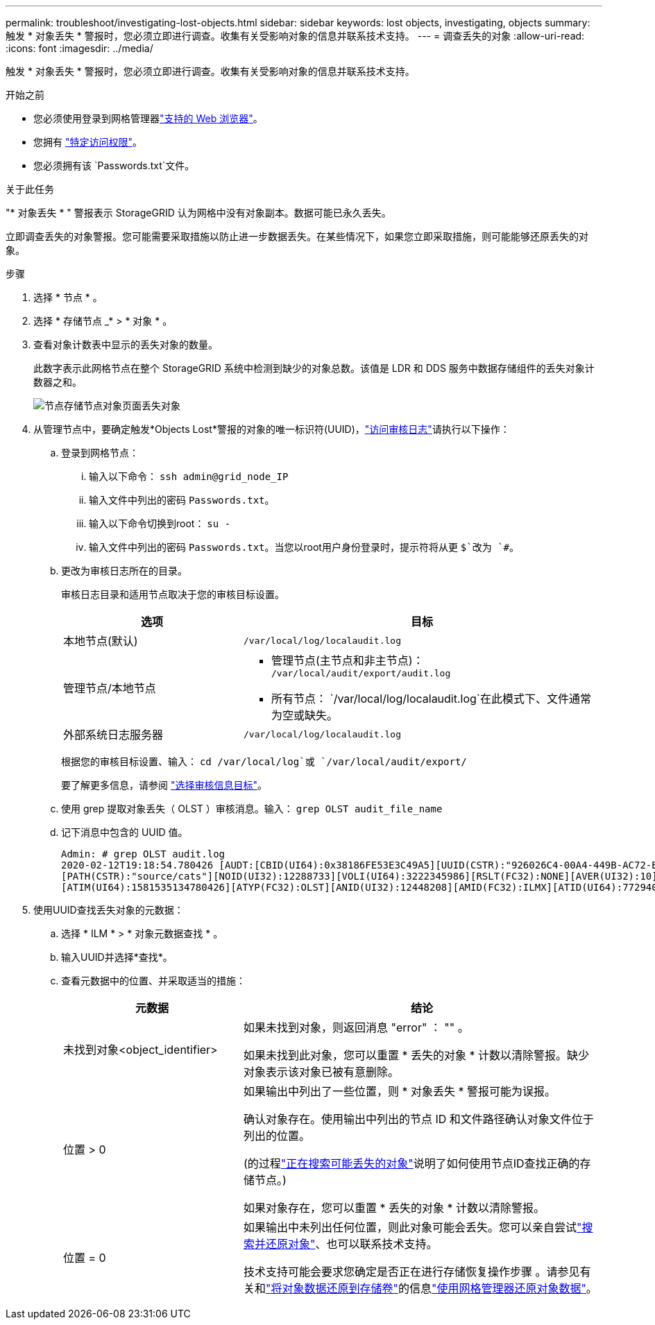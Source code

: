 ---
permalink: troubleshoot/investigating-lost-objects.html 
sidebar: sidebar 
keywords: lost objects, investigating, objects 
summary: 触发 * 对象丢失 * 警报时，您必须立即进行调查。收集有关受影响对象的信息并联系技术支持。 
---
= 调查丢失的对象
:allow-uri-read: 
:icons: font
:imagesdir: ../media/


[role="lead"]
触发 * 对象丢失 * 警报时，您必须立即进行调查。收集有关受影响对象的信息并联系技术支持。

.开始之前
* 您必须使用登录到网格管理器link:../admin/web-browser-requirements.html["支持的 Web 浏览器"]。
* 您拥有 link:../admin/admin-group-permissions.html["特定访问权限"]。
* 您必须拥有该 `Passwords.txt`文件。


.关于此任务
"* 对象丢失 * " 警报表示 StorageGRID 认为网格中没有对象副本。数据可能已永久丢失。

立即调查丢失的对象警报。您可能需要采取措施以防止进一步数据丢失。在某些情况下，如果您立即采取措施，则可能能够还原丢失的对象。

.步骤
. 选择 * 节点 * 。
. 选择 * 存储节点 _* > * 对象 * 。
. 查看对象计数表中显示的丢失对象的数量。
+
此数字表示此网格节点在整个 StorageGRID 系统中检测到缺少的对象总数。该值是 LDR 和 DDS 服务中数据存储组件的丢失对象计数器之和。

+
image::../media/nodes_storage_nodes_objects_page_lost_object.png[节点存储节点对象页面丢失对象]

. 从管理节点中，要确定触发*Objects Lost*警报的对象的唯一标识符(UUID)，link:../audit/accessing-audit-log-file.html["访问审核日志"]请执行以下操作：
+
.. 登录到网格节点：
+
... 输入以下命令： `ssh admin@grid_node_IP`
... 输入文件中列出的密码 `Passwords.txt`。
... 输入以下命令切换到root： `su -`
... 输入文件中列出的密码 `Passwords.txt`。当您以root用户身份登录时，提示符将从更 `$`改为 `#`。


.. 更改为审核日志所在的目录。
+
--
审核日志目录和适用节点取决于您的审核目标设置。

[cols="1a,2a"]
|===
| 选项 | 目标 


 a| 
本地节点(默认)
 a| 
`/var/local/log/localaudit.log`



 a| 
管理节点/本地节点
 a| 
*** 管理节点(主节点和非主节点)： `/var/local/audit/export/audit.log`
*** 所有节点： `/var/local/log/localaudit.log`在此模式下、文件通常为空或缺失。




 a| 
外部系统日志服务器
 a| 
`/var/local/log/localaudit.log`

|===
根据您的审核目标设置、输入： `cd /var/local/log`或 `/var/local/audit/export/`

要了解更多信息，请参阅 link:../monitor/configure-audit-messages.html#select-audit-information-destinations["选择审核信息目标"]。

--
.. 使用 grep 提取对象丢失（ OLST ）审核消息。输入： `grep OLST audit_file_name`
.. 记下消息中包含的 UUID 值。
+
[listing]
----
Admin: # grep OLST audit.log
2020-02-12T19:18:54.780426 [AUDT:[CBID(UI64):0x38186FE53E3C49A5][UUID(CSTR):"926026C4-00A4-449B-AC72-BCCA72DD1311"]
[PATH(CSTR):"source/cats"][NOID(UI32):12288733][VOLI(UI64):3222345986][RSLT(FC32):NONE][AVER(UI32):10]
[ATIM(UI64):1581535134780426][ATYP(FC32):OLST][ANID(UI32):12448208][AMID(FC32):ILMX][ATID(UI64):7729403978647354233]]
----


. 使用UUID查找丢失对象的元数据：
+
.. 选择 * ILM * > * 对象元数据查找 * 。
.. 输入UUID并选择*查找*。
.. 查看元数据中的位置、并采取适当的措施：
+
[cols="2a,4a"]
|===
| 元数据 | 结论 


 a| 
未找到对象<object_identifier>
 a| 
如果未找到对象，则返回消息 "error" ： "" 。

如果未找到此对象，您可以重置 * 丢失的对象 * 计数以清除警报。缺少对象表示该对象已被有意删除。



 a| 
位置 > 0
 a| 
如果输出中列出了一些位置，则 * 对象丢失 * 警报可能为误报。

确认对象存在。使用输出中列出的节点 ID 和文件路径确认对象文件位于列出的位置。

(的过程link:searching-for-and-restoring-potentially-lost-objects.html["正在搜索可能丢失的对象"]说明了如何使用节点ID查找正确的存储节点。)

如果对象存在，您可以重置 * 丢失的对象 * 计数以清除警报。



 a| 
位置 = 0
 a| 
如果输出中未列出任何位置，则此对象可能会丢失。您可以亲自尝试link:searching-for-and-restoring-potentially-lost-objects.html["搜索并还原对象"]、也可以联系技术支持。

技术支持可能会要求您确定是否正在进行存储恢复操作步骤 。请参见有关和link:../maintain/restoring-object-data-to-storage-volume.html["将对象数据还原到存储卷"]的信息link:../maintain/restoring-volume.html["使用网格管理器还原对象数据"]。

|===



